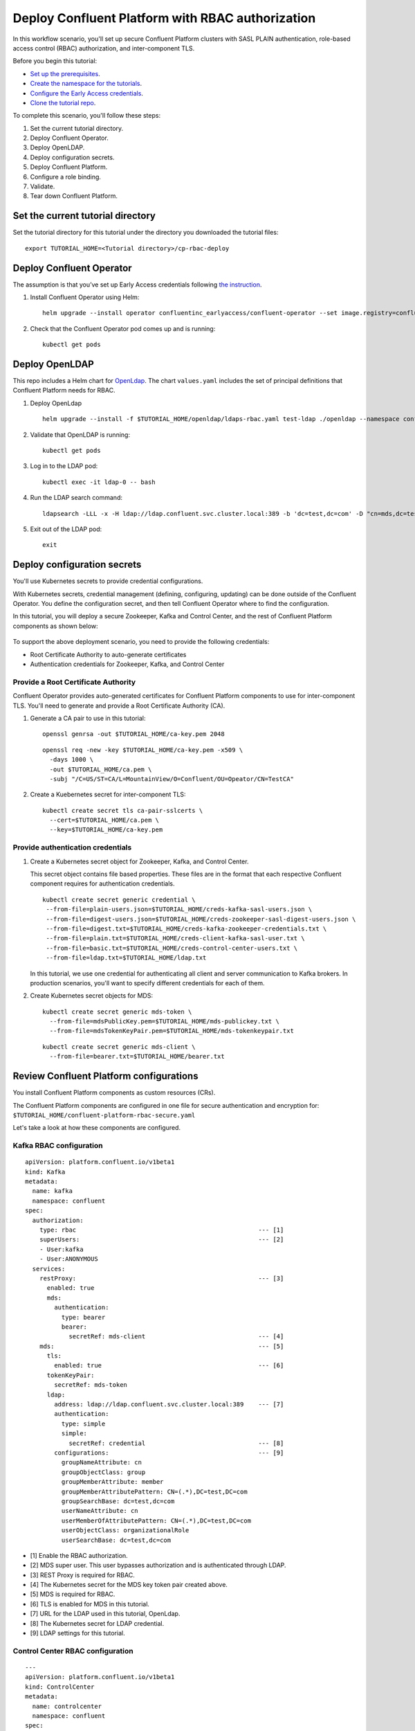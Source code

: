 Deploy Confluent Platform with RBAC authorization
=================================================

In this workflow scenario, you'll set up secure Confluent Platform clusters with
SASL PLAIN authentication, role-based access control (RBAC) authorization, and
inter-component TLS.

Before you begin this tutorial:

* `Set up the prerequisites <https://github.com/confluentinc/operator-earlyaccess#pre-requisites>`__.

* `Create the namespace for the tutorials <https://github.com/confluentinc/operator-earlyaccess#set-up-the-kubernetes-cluster>`__.

* `Configure the Early Access credentials <https://github.com/confluentinc/operator-earlyaccess#configure-early-access-credentials>`__.

* `Clone the tutorial repo <https://github.com/confluentinc/operator-earlyaccess#download-confluent-operator-tutorial-package>`__.

To complete this scenario, you'll follow these steps:

#. Set the current tutorial directory.

#. Deploy Confluent Operator.

#. Deploy OpenLDAP.

#. Deploy configuration secrets.

#. Deploy Confluent Platform.

#. Configure a role binding.

#. Validate.

#. Tear down Confluent Platform.

==================================
Set the current tutorial directory
==================================

Set the tutorial directory for this tutorial under the directory you downloaded
the tutorial files:

::
   
  export TUTORIAL_HOME=<Tutorial directory>/cp-rbac-deploy
  
=========================
Deploy Confluent Operator
=========================

The assumption is that you’ve set up Early Access credentials following `the
instruction
<https://github.com/confluentinc/operator-earlyaccess/blob/master/README.rst>`__.

#. Install Confluent Operator using Helm:

   ::

     helm upgrade --install operator confluentinc_earlyaccess/confluent-operator --set image.registry=confluent-docker-internal-early-access-operator-2.jfrog.io
  
#. Check that the Confluent Operator pod comes up and is running:

   ::
     
     kubectl get pods

===============
Deploy OpenLDAP
===============

This repo includes a Helm chart for `OpenLdap
<https://github.com/osixia/docker-openldap>`__. The chart ``values.yaml``
includes the set of principal definitions that Confluent Platform needs for
RBAC.

#. Deploy OpenLdap

   ::

     helm upgrade --install -f $TUTORIAL_HOME/openldap/ldaps-rbac.yaml test-ldap ./openldap --namespace confluent


#. Validate that OpenLDAP is running:  
   
   ::

     kubectl get pods

#. Log in to the LDAP pod:

   ::

     kubectl exec -it ldap-0 -- bash

#. Run the LDAP search command:

   ::

     ldapsearch -LLL -x -H ldap://ldap.confluent.svc.cluster.local:389 -b 'dc=test,dc=com' -D "cn=mds,dc=test,dc=com" -w 'Developer!'

#. Exit out of the LDAP pod:

   ::
   
     exit 
     
============================
Deploy configuration secrets
============================

You'll use Kubernetes secrets to provide credential configurations.

With Kubernetes secrets, credential management (defining, configuring, updating)
can be done outside of the Confluent Operator. You define the configuration
secret, and then tell Confluent Operator where to find the configuration.

In this tutorial, you will deploy a secure Zookeeper, Kafka and Control Center,
and the rest of Confluent Platform components as shown below:

.. figure:: ../images/confluent-platform-security-deployment.png
   :width: 200px
   
To support the above deployment scenario, you need to provide the following
credentials:

* Root Certificate Authority to auto-generate certificates

* Authentication credentials for Zookeeper, Kafka, and Control Center

Provide a Root Certificate Authority
^^^^^^^^^^^^^^^^^^^^^^^^^^^^^^^^^^^^

Confluent Operator provides auto-generated certificates for Confluent Platform
components to use for inter-component TLS. You'll need to generate and provide a
Root Certificate Authority (CA).

#. Generate a CA pair to use in this tutorial:

   ::

     openssl genrsa -out $TUTORIAL_HOME/ca-key.pem 2048
    
   ::

     openssl req -new -key $TUTORIAL_HOME/ca-key.pem -x509 \
       -days 1000 \
       -out $TUTORIAL_HOME/ca.pem \
       -subj "/C=US/ST=CA/L=MountainView/O=Confluent/OU=Opeator/CN=TestCA"

#. Create a Kuebernetes secret for inter-component TLS:

   ::

     kubectl create secret tls ca-pair-sslcerts \
       --cert=$TUTORIAL_HOME/ca.pem \
       --key=$TUTORIAL_HOME/ca-key.pem
  
Provide authentication credentials
^^^^^^^^^^^^^^^^^^^^^^^^^^^^^^^^^^

#. Create a Kubernetes secret object for Zookeeper, Kafka, and Control Center. 

   This secret object contains file based properties. These files are in the
   format that each respective Confluent component requires for authentication
   credentials.

   ::
   
     kubectl create secret generic credential \
      --from-file=plain-users.json=$TUTORIAL_HOME/creds-kafka-sasl-users.json \
      --from-file=digest-users.json=$TUTORIAL_HOME/creds-zookeeper-sasl-digest-users.json \
      --from-file=digest.txt=$TUTORIAL_HOME/creds-kafka-zookeeper-credentials.txt \
      --from-file=plain.txt=$TUTORIAL_HOME/creds-client-kafka-sasl-user.txt \
      --from-file=basic.txt=$TUTORIAL_HOME/creds-control-center-users.txt \
      --from-file=ldap.txt=$TUTORIAL_HOME/ldap.txt

   In this tutorial, we use one credential for authenticating all client and
   server communication to Kafka brokers. In production scenarios, you'll want
   to specify different credentials for each of them.

#. Create Kubernetes secret objects for MDS:

   ::
   
     kubectl create secret generic mds-token \
       --from-file=mdsPublicKey.pem=$TUTORIAL_HOME/mds-publickey.txt \
       --from-file=mdsTokenKeyPair.pem=$TUTORIAL_HOME/mds-tokenkeypair.txt
   
   ::
   
     kubectl create secret generic mds-client \
       --from-file=bearer.txt=$TUTORIAL_HOME/bearer.txt

========================================
Review Confluent Platform configurations
========================================

You install Confluent Platform components as custom resources (CRs).

The Confluent Platform components are configured in one file for secure
authentication and encryption for:
``$TUTORIAL_HOME/confluent-platform-rbac-secure.yaml``

Let's take a look at how these components are configured.

Kafka RBAC configuration
^^^^^^^^^^^^^^^^^^^^^^^^

::

  apiVersion: platform.confluent.io/v1beta1
  kind: Kafka
  metadata:
    name: kafka
    namespace: confluent
  spec:
    authorization:
      type: rbac                                                  --- [1]
      superUsers:                                                 --- [2]
      - User:kafka
      - User:ANONYMOUS
    services:
      restProxy:                                                  --- [3]
        enabled: true
        mds:
          authentication:
            type: bearer
            bearer:
              secretRef: mds-client                               --- [4]
      mds:                                                        --- [5]
        tls:
          enabled: true                                           --- [6]
        tokenKeyPair:
          secretRef: mds-token
        ldap:
          address: ldap://ldap.confluent.svc.cluster.local:389    --- [7]
          authentication:
            type: simple
            simple:
              secretRef: credential                               --- [8]
          configurations:                                         --- [9]
            groupNameAttribute: cn
            groupObjectClass: group
            groupMemberAttribute: member
            groupMemberAttributePattern: CN=(.*),DC=test,DC=com
            groupSearchBase: dc=test,dc=com
            userNameAttribute: cn
            userMemberOfAttributePattern: CN=(.*),DC=test,DC=com
            userObjectClass: organizationalRole
            userSearchBase: dc=test,dc=com

* [1] Enable the RBAC authorization.

* [2] MDS super user. This user bypasses authorization and is authenticated through LDAP.

* [3] REST Proxy is required for RBAC.

* [4] The Kubernetes secret for the MDS key token pair created above.

* [5] MDS is required for RBAC.

* [6] TLS is enabled for MDS in this tutorial.

* [7] URL for the LDAP used in this tutorial, OpenLdap.

* [8] The Kubernetes secret for LDAP credential.

* [9] LDAP settings for this tutorial.

Control Center RBAC configuration
^^^^^^^^^^^^^^^^^^^^^^^^^^^^^^^^^

::

  ---
  apiVersion: platform.confluent.io/v1beta1
  kind: ControlCenter
  metadata:
    name: controlcenter
    namespace: confluent
  spec:
    authorization:
      type: rbac                                                  --- [1]
    dependencies:
      mds:                                                        --- [2]
        endpoint: https://kafka.confluent.svc.cluster.local:8090  --- [3]
        tokenKeyPair:                
          secretRef: mds-token                                    --- [4]
        authentication:
          type: bearer
          bearer:
            secretRef: mds-client                                 --- [5]
        tls:
          enabled: true                                           --- [6]

* [1] The RBAC authorization is enabled.

* [2] MDS dependency is required for RBAC.

* [3] The MDS endpoint. This is set to the internal endpoint to MDS in this tutorial.

* [4] The Kubernetes secret for MDS token key pair.

* [5] The Kubernetes secret for MDS credential.

* [6] TLS is enabled for MDS in this tutorial. 

=========================
Deploy Confluent Platform
=========================

#. Deploy Confluent Platform with the above configuration:

   ::

     kubectl apply -f $TUTORIAL_HOME/confluent-platform-rbac-secure.yaml

#. Check that all Confluent Platform resources are deployed:

   ::
   
     kubectl get pods
     
#. In the output from the previous step, note that the ``READY`` column for ``controlcenter-0`` pod is ``0/1``. The Control Center service cannot be ready until RBAC is configure.

========================
Configure a role binding
========================

#. Set up port forwarding to the MDS server:

   ::
   
     kubectl port-forward kafka-0 8090:8090

#. Add the following in your local ``/etc/hosts`` file. This is a workaround for the self-signed certificate we are using in this tutorial.

   ::
   
     127.0.0.1	kafka.confluent.svc.cluster.local

#. Log into MDS with the ``kafka`` user and the ``kafka-secret`` password:

   ::
   
     confluent login --url https://kafka.confluent.svc.cluster.local:8090 \
       --ca-cert-path $TUTORIAL_HOME/ca.pem

#. Get Kafka cluster id:

   ::
   
     curl -ik https://kafka.confluent.svc.cluster.local:8090/v1/metadata/id 
     
#. Take the id value in the above output and save it as an environment variable:

   ::
   
     export KAFKA_ID=<Kafka cluster id>

#. Create Control Center Role Binding for the ``c3`` user:

   ::
   
     confluent iam rolebinding create \
       --principal User:c3 \
       --role SystemAdmin \
       --kafka-cluster-id $KAFKA_ID
       
#. Control Center will restart in 50 seconds. Run the following command to verify that Control Center is up and ready:

   ::
   
     kubectl get pods
     
   The ``READY`` column for ``controlcenter-0`` should have ``1/1``.

========
Validate
========

Validate in Control Center
^^^^^^^^^^^^^^^^^^^^^^^^^^

Use Control Center to monitor the Confluent Platform, and see the created topic
and data.

#. Set up port forwarding to Control Center web UI from local machine:

   ::

     kubectl port-forward controlcenter-0 9021:9021

#. Browse to Control Center. You will log in as the ``c3`` user as set in ``$TUTORIAL_HOME/creds-control-center-users.txt``:

   ::
   
     https://localhost:9021

The ``c3`` user has the ``SystemAdmin`` role granted and will have access to the
cluster and broker information.

=========
Tear down
=========

::

  kubectl delete -f confluent-platform-rbac-secure.yaml

::

  kubectl delete secret mds-token
  
::

  kubectl delete secret mds-client

::

  kubectl delete secret credential

::

  kubectl delete secret ca-pair-sslcerts

::

  helm delete operator
  
